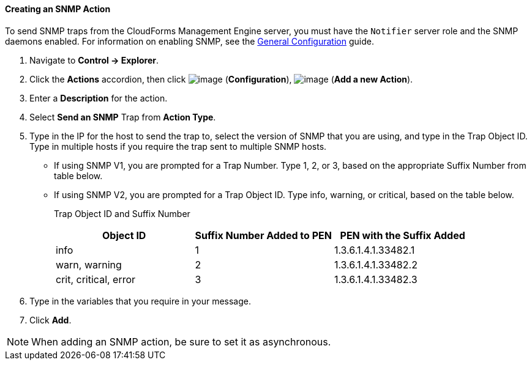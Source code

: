 ==== Creating an SNMP Action

To send SNMP traps from the CloudForms Management Engine server, you
must have the `Notifier` server role and the SNMP daemons enabled. For
information on enabling SNMP, see the link:https://access.redhat.com/documentation/en/red-hat-cloudforms/4.0/general-configuration/general-configuration[General Configuration]
guide.

. Navigate to *Control → Explorer*.

. Click the *Actions* accordion, then click image:../images/1847.png[image]
(*Configuration*), image:../images/1848.png[image] (*Add a new Action*).

. Enter a *Description* for the action.

. Select *Send an SNMP* Trap from *Action Type*.

. Type in the IP for the host to send the trap to, select the version of
SNMP that you are using, and type in the Trap Object ID. Type in
multiple hosts if you require the trap sent to multiple SNMP hosts.

* If using SNMP V1, you are prompted for a Trap Number. Type 1, 2, or 3,
based on the appropriate Suffix Number from table below.
* If using SNMP V2, you are prompted for a Trap Object ID. Type info,
warning, or critical, based on the table below.
+
Trap Object ID and Suffix Number
+
[cols=",,",options="header",]
|================================================================
|Object ID |Suffix Number Added to PEN |PEN with the Suffix Added
|info |1 |1.3.6.1.4.1.33482.1
|warn, warning |2 |1.3.6.1.4.1.33482.2
|crit, critical, error |3 |1.3.6.1.4.1.33482.3
|================================================================

. Type in the variables that you require in your message.

. Click *Add*.

[NOTE]
======
When adding an SNMP action, be sure to set it as asynchronous.
======
